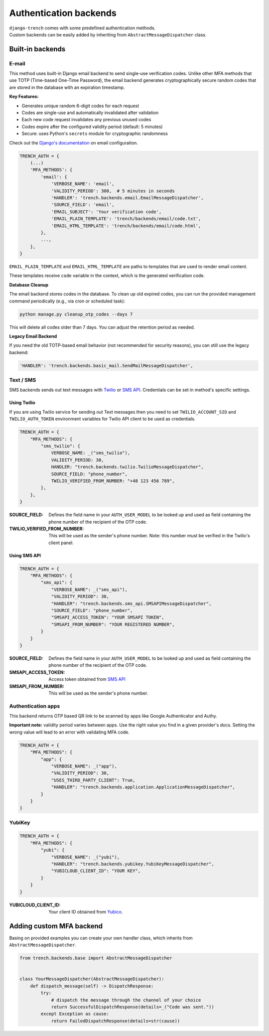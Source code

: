 Authentication backends
=======================

| ``django-trench`` comes with some predefined authentication methods.
| Custom backends can be easily added by inheriting from ``AbstractMessageDispatcher`` class.

Built-in backends
"""""""""""""""""

E-mail
*****

This method uses built-in Django email backend to send single-use verification codes.
Unlike other MFA methods that use TOTP (Time-based One-Time Password), the email backend
generates cryptographically secure random codes that are stored in the database with an
expiration timestamp.

**Key Features:**

* Generates unique random 6-digit codes for each request
* Codes are single-use and automatically invalidated after validation
* Each new code request invalidates any previous unused codes
* Codes expire after the configured validity period (default: 5 minutes)
* Secure: uses Python's ``secrets`` module for cryptographic randomness

Check out the `Django's documentation`_ on email configuration.

.. code-block:: python

    TRENCH_AUTH = {
        (...)
        'MFA_METHODS': {
            'email': {
                'VERBOSE_NAME': 'email',
                'VALIDITY_PERIOD': 300,  # 5 minutes in seconds
                'HANDLER': 'trench.backends.email.EmailMessageDispatcher',
                'SOURCE_FIELD': 'email',
                'EMAIL_SUBJECT': 'Your verification code',
                'EMAIL_PLAIN_TEMPLATE': 'trench/backends/email/code.txt',
                'EMAIL_HTML_TEMPLATE': 'trench/backends/email/code.html',
            },
            ...,
        },
    }

``EMAIL_PLAIN_TEMPLATE`` and ``EMAIL_HTML_TEMPLATE`` are paths to templates
that are used to render email content.

These templates receive ``code`` variable in the context, which is the generated verification code.

**Database Cleanup**

The email backend stores codes in the database. To clean up old expired codes, you can run the
provided management command periodically (e.g., via cron or scheduled task):

.. code-block:: bash

    python manage.py cleanup_otp_codes --days 7

This will delete all codes older than 7 days. You can adjust the retention period as needed.

**Legacy Email Backend**

If you need the old TOTP-based email behavior (not recommended for security reasons), you can
still use the legacy backend:

.. code-block:: python

    'HANDLER': 'trench.backends.basic_mail.SendMailMessageDispatcher',

Text / SMS
**********

| SMS backends sends out text messages with `Twilio`_ or `SMS API`_. Credentials can be set in method's specific settings.

Using Twilio
------------

| If you are using Twilio service for sending out Text messages then you need to set ``TWILIO_ACCOUNT_SID`` and ``TWILIO_AUTH_TOKEN`` environment variables for Twilio API client to be used as credentials.

.. code-block:: python

    TRENCH_AUTH = {
        "MFA_METHODS": {
            "sms_twilio": {
                VERBOSE_NAME: _("sms_twilio"),
                VALIDITY_PERIOD: 30,
                HANDLER: "trench.backends.twilio.TwilioMessageDispatcher",
                SOURCE_FIELD: "phone_number",
                TWILIO_VERIFIED_FROM_NUMBER: "+48 123 456 789",
            },
        },
    }

:SOURCE_FIELD: Defines the field name in your ``AUTH_USER_MODEL`` to be looked up and used as field containing the phone number of the recipient of the OTP code.
:TWILIO_VERIFIED_FROM_NUMBER: This will be used as the sender's phone number. Note: this number must be verified in the Twilio's client panel.

Using SMS API
-------------

.. code-block:: python

    TRENCH_AUTH = {
        "MFA_METHODS": {
            "sms_api": {
                "VERBOSE_NAME": _("sms_api"),
                "VALIDITY_PERIOD": 30,
                "HANDLER": "trench.backends.sms_api.SMSAPIMessageDispatcher",
                "SOURCE_FIELD": "phone_number",
                "SMSAPI_ACCESS_TOKEN": "YOUR SMSAPI TOKEN",
                "SMSAPI_FROM_NUMBER": "YOUR REGISTERED NUMBER",
            }
        }
    }


:SOURCE_FIELD: Defines the field name in your ``AUTH_USER_MODEL`` to be looked up and used as field containing the phone number of the recipient of the OTP code.
:SMSAPI_ACCESS_TOKEN: Access token obtained from `SMS API`_
:SMSAPI_FROM_NUMBER: This will be used as the sender's phone number.

Authentication apps
*******************
| This backend returns OTP based QR link to be scanned by apps like Google Authenticator and Authy.

**Important note:** validity period varies between apps. Use the right value you
find in a given provider's docs. Setting the wrong value will lead to an error with
validating MFA code.

.. code-block:: python

    TRENCH_AUTH = {
        "MFA_METHODS": {
            "app": {
                "VERBOSE_NAME": _("app"),
                "VALIDITY_PERIOD": 30,
                "USES_THIRD_PARTY_CLIENT": True,
                "HANDLER": "trench.backends.application.ApplicationMessageDispatcher",
            }
        }
    }

YubiKey
*******

.. code-block:: python

    TRENCH_AUTH = {
        "MFA_METHODS": {
            "yubi": {
                "VERBOSE_NAME": _("yubi"),
                "HANDLER": "trench.backends.yubikey.YubiKeyMessageDispatcher",
                "YUBICLOUD_CLIENT_ID": "YOUR KEY",
            }
        }
    }

:YUBICLOUD_CLIENT_ID: Your client ID obtained from `Yubico`_.

Adding custom MFA backend
"""""""""""""""""""""""""

| Basing on provided examples you can create your own handler class, which inherits from ``AbstractMessageDispatcher``.

.. code-block:: python

    from trench.backends.base import AbstractMessageDispatcher


    class YourMessageDispatcher(AbstractMessageDispatcher):
        def dispatch_message(self) -> DispatchResponse:
            try:
                # dispatch the message through the channel of your choice
                return SuccessfulDispatchResponse(details=_("Code was sent."))
            except Exception as cause:
                return FailedDispatchResponse(details=str(cause))

.. _`Django's documentation`: https://docs.djangoproject.com/en/3.2/topics/email/
.. _`Twilio`: https://www.twilio.com/
.. _`SMS API`: https://www.smsapi.pl/
.. _`Yubico`: https://www.yubico.com/
